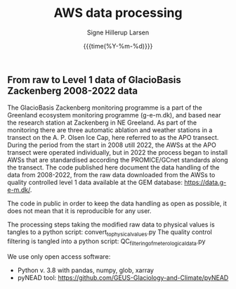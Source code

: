 #+TITLE: AWS data processing 
#+AUTHOR: Signe Hillerup Larsen
#+EMAIL: shl@geus.dk
#+DATE: {{{time(%Y-%m-%d)}}}

** From raw to Level 1 data of GlacioBasis Zackenberg 2008-2022 data

The GlacioBasis Zackenberg monitoring programme is a part of the Greenland ecosystem monitoring programme (g-e-m.dk), and based near the research station at Zackenberg in NE Greeland. As part of the monitoring there are three automatic ablation and weather stations in a transect on the A. P. Olsen Ice Cap, here referred to as the APO transect.
During the period from the start in 2008 utill 2022, the AWSs at the APO transect were operated individually, but in 2022 the process began to install AWSs that are standardised according the PROMICE/GCnet standards along the transect. The code published here document the data handling of the data from 2008-2022, from the raw data downloaded from the AWSs to quality controlled level 1 data available at the GEM database: https://data.g-e-m.dk/.

The code in public in order to keep the data handling as open as possible, it does not mean that it is reproducible for any user.

The processing steps taking the modified raw data to physical values is tangles to a python script: convert_to_physical_values.py
The quality control filtering is tangled into a python script: QC_filtering_of_meterological_data.py

We use only open access software:
- Python v. 3.8 with pandas, numpy, glob, xarray
- pyNEAD tool: https://github.com/GEUS-Glaciology-and-Climate/pyNEAD
